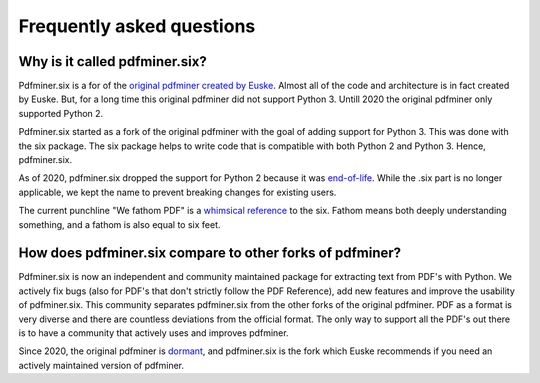 .. _faq:

Frequently asked questions
**************************

Why is it called pdfminer.six?
==============================

Pdfminer.six is a for of the `original pdfminer created by Euske
<https://github.com/euske>`_. Almost all of the code and architecture is in
fact created by Euske. But, for a long time this original pdfminer did not
support Python 3. Untill 2020 the original pdfminer only supported Python 2.

Pdfminer.six started as a fork of the original pdfminer with the goal of adding
support for Python 3. This was done with the six package. The six package helps
to write code that is compatible with both Python 2 and Python 3. Hence,
pdfminer.six.

As of 2020, pdfminer.six dropped the support for Python 2 because it was
`end-of-life <https://www.python.org/doc/sunset-python-2/>`_. While the .six
part is no longer applicable, we kept the name to prevent breaking changes for
existing users.

The current punchline "We fathom PDF" is a `whimsical reference
<https://github.com/pdfminer/pdfminer.six/issues/197#issuecomment-655091942>`_
to the six. Fathom means both deeply understanding something, and a fathom is
also equal to six feet.

How does pdfminer.six compare to other forks of pdfminer?
==========================================================

Pdfminer.six is now an independent and community maintained package for
extracting text from PDF's with Python. We actively fix bugs (also for PDF's
that don't strictly follow the PDF Reference), add new features and improve
the usability of pdfminer.six. This community separates pdfminer.six from the
other forks of the original pdfminer. PDF as a format is very diverse and
there are countless deviations from the official format. The only way to
support all the PDF's out there is to have a community that actively uses and
improves pdfminer.

Since 2020, the original pdfminer is `dormant
<https://github.com/euske/pdfminer#pdfminer>`_, and pdfminer.six is the fork
which Euske recommends if you need an actively maintained version of pdfminer.
